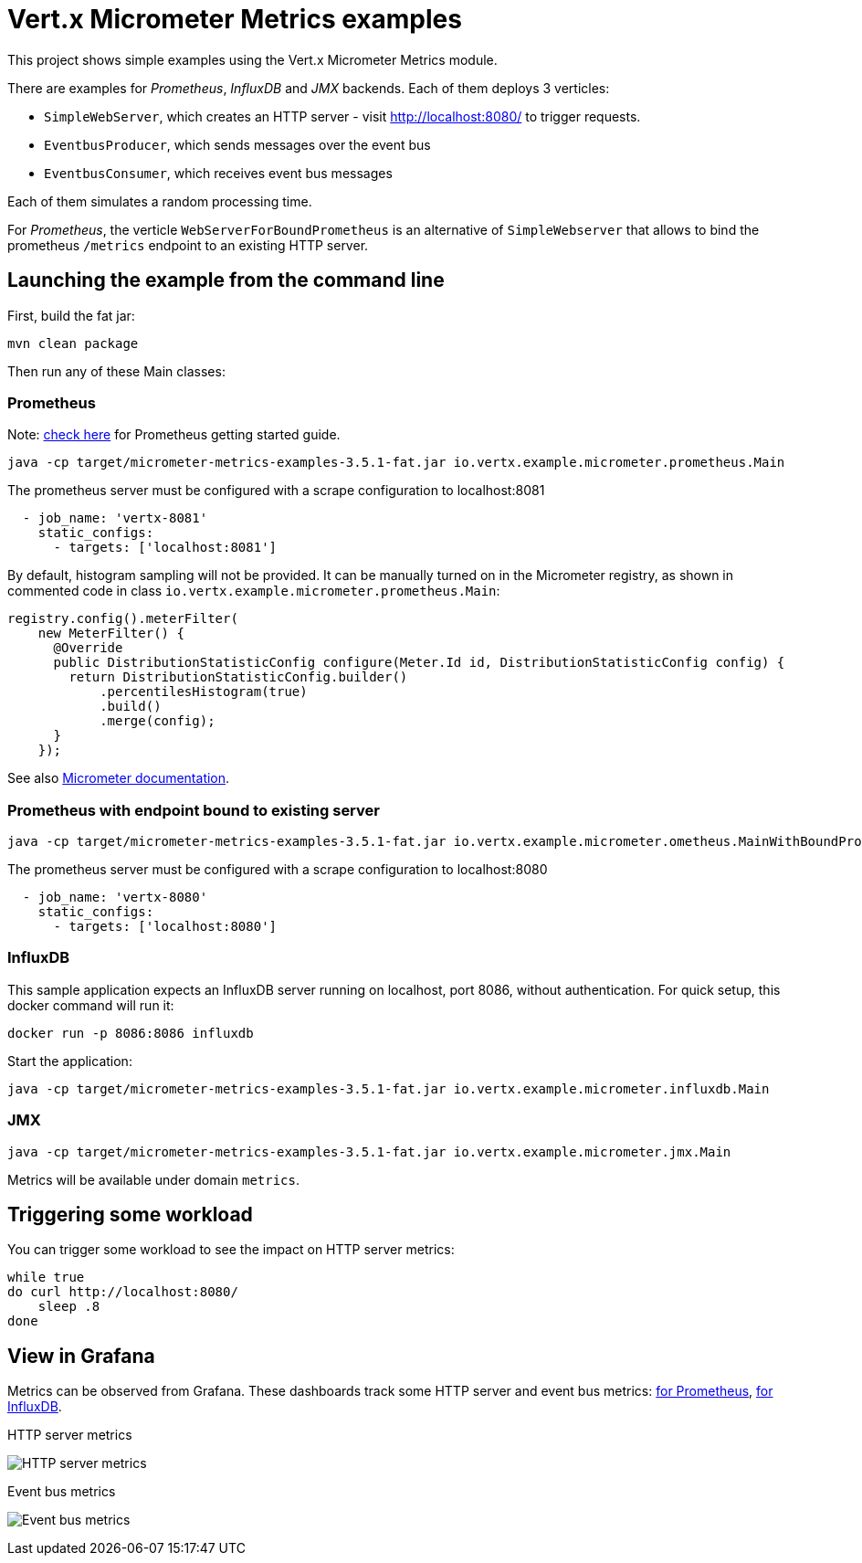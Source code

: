 = Vert.x Micrometer Metrics examples

This project shows simple examples using the Vert.x Micrometer Metrics module.

There are examples for _Prometheus_, _InfluxDB_ and _JMX_ backends.
Each of them deploys 3 verticles:

* `SimpleWebServer`, which creates an HTTP server - visit http://localhost:8080/ to trigger requests.
* `EventbusProducer`, which sends messages over the event bus
* `EventbusConsumer`, which receives event bus messages

Each of them simulates a random processing time.

For _Prometheus_, the verticle `WebServerForBoundPrometheus` is an alternative of `SimpleWebserver`
that allows to bind the prometheus `/metrics` endpoint to an existing HTTP server.

== Launching the example from the command line

First, build the fat jar:
```bash
mvn clean package
```

Then run any of these Main classes:

=== Prometheus

Note: link:https://prometheus.io/docs/prometheus/latest/getting_started/[check here] for Prometheus getting started guide.

```bash
java -cp target/micrometer-metrics-examples-3.5.1-fat.jar io.vertx.example.micrometer.prometheus.Main
```

The prometheus server must be configured with a scrape configuration to localhost:8081

```yaml
  - job_name: 'vertx-8081'
    static_configs:
      - targets: ['localhost:8081']
```

By default, histogram sampling will not be provided.
It can be manually turned on in the Micrometer registry, as shown in commented code in class
`io.vertx.example.micrometer.prometheus.Main`:

```java
registry.config().meterFilter(
    new MeterFilter() {
      @Override
      public DistributionStatisticConfig configure(Meter.Id id, DistributionStatisticConfig config) {
        return DistributionStatisticConfig.builder()
            .percentilesHistogram(true)
            .build()
            .merge(config);
      }
    });
```

See also link:https://micrometer.io/docs/concepts#_histograms_and_percentiles[Micrometer documentation].

=== Prometheus with endpoint bound to existing server

```bash
java -cp target/micrometer-metrics-examples-3.5.1-fat.jar io.vertx.example.micrometer.ometheus.MainWithBoundPrometheus
```

The prometheus server must be configured with a scrape configuration to localhost:8080

```yaml
  - job_name: 'vertx-8080'
    static_configs:
      - targets: ['localhost:8080']
```

=== InfluxDB

This sample application expects an InfluxDB server running on localhost, port 8086, without authentication.
For quick setup, this docker command will run it:

```bash
docker run -p 8086:8086 influxdb
```

Start the application:
```bash
java -cp target/micrometer-metrics-examples-3.5.1-fat.jar io.vertx.example.micrometer.influxdb.Main
```

=== JMX

```bash
java -cp target/micrometer-metrics-examples-3.5.1-fat.jar io.vertx.example.micrometer.jmx.Main
```
Metrics will be available under domain `metrics`.

== Triggering some workload

You can trigger some workload to see the impact on HTTP server metrics:

```bash
while true
do curl http://localhost:8080/
    sleep .8
done
```

== View in Grafana

Metrics can be observed from Grafana. These dashboards track some HTTP server and event bus metrics:
link:grafana/Vertx-Prometheus.json[for Prometheus], link:grafana/Vertx-InfluxDB.json[for InfluxDB].

.HTTP server metrics
image:grafana/http-server-metrics.png[HTTP server metrics]

.Event bus metrics
image:grafana/eventbus-metrics.png[Event bus metrics]
